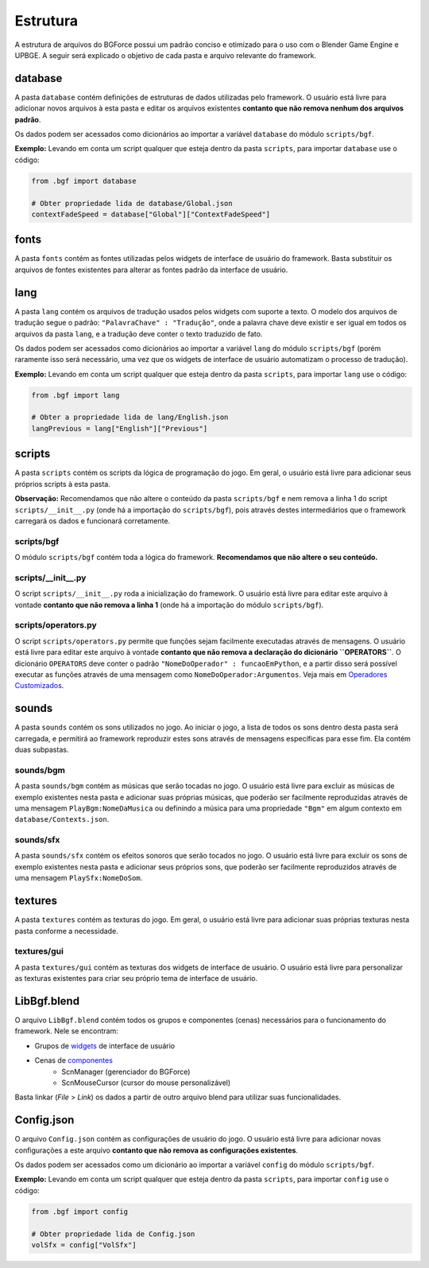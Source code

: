 Estrutura
=========

A estrutura de arquivos do BGForce possui um padrão conciso e otimizado para 
o uso com o Blender Game Engine e UPBGE. A seguir será explicado o objetivo 
de cada pasta e arquivo relevante do framework.

database
--------

A pasta ``database`` contém definições de estruturas de dados utilizadas pelo 
framework. O usuário está livre para adicionar novos arquivos à esta pasta 
e editar os arquivos existentes **contanto que não remova nenhum dos arquivos padrão**.

Os dados podem ser acessados como dicionários ao importar a variável 
``database`` do módulo ``scripts/bgf``.

**Exemplo:** Levando em conta um script qualquer que esteja dentro da pasta 
``scripts``, para importar ``database`` use o código:

.. code-block:: python
    
    from .bgf import database
    
    # Obter propriedade lida de database/Global.json
    contextFadeSpeed = database["Global"]["ContextFadeSpeed"]

fonts
-----

A pasta ``fonts`` contém as fontes utilizadas pelos widgets de interface de usuário do framework. Basta substituir 
os arquivos de fontes existentes para alterar as fontes padrão da interface de usuário.

lang
----

A pasta ``lang`` contém os arquivos de tradução usados pelos widgets com suporte a texto. O modelo dos arquivos de 
tradução segue o padrão: ``"PalavraChave" : "Tradução"``, onde a palavra chave deve existir e ser igual em todos 
os arquivos da pasta ``lang``, e a tradução deve conter o texto traduzido de fato.

Os dados podem ser acessados como dicionários ao importar a variável ``lang`` do módulo ``scripts/bgf`` (porém raramente 
isso será necessário, uma vez que os widgets de interface de usuário automatizam o processo de tradução).

**Exemplo:** Levando em conta um script qualquer que esteja dentro da pasta ``scripts``, para importar ``lang`` use o código:

.. code-block:: python
    
    from .bgf import lang
    
    # Obter a propriedade lida de lang/English.json
    langPrevious = lang["English"]["Previous"]

scripts
-------

A pasta ``scripts`` contém os scripts da lógica de programação do jogo. Em geral, o usuário está livre para adicionar seus 
próprios scripts à esta pasta.

**Observação:** Recomendamos que não altere o conteúdo da pasta ``scripts/bgf`` e nem remova a 
linha 1 do script ``scripts/__init__.py`` (onde há a importação do ``scripts/bgf``), pois através destes intermediários que 
o framework carregará os dados e funcionará corretamente.

scripts/bgf
+++++++++++
O módulo ``scripts/bgf`` contém toda a lógica do framework. **Recomendamos que não altere o seu conteúdo.**

scripts/__init__.py
+++++++++++++++++++

O script ``scripts/__init__.py`` roda a inicialização do framework. O usuário está livre para editar este arquivo à vontade 
**contanto que não remova a linha 1** (onde há a importação do módulo ``scripts/bgf``).

scripts/operators.py
++++++++++++++++++++

O script ``scripts/operators.py`` permite que funções sejam facilmente executadas através de mensagens. O usuário está 
livre para editar este arquivo à vontade **contanto que não remova a declaração do dicionário ``OPERATORS``**. 
O dicionário ``OPERATORS`` deve conter o padrão ``"NomeDoOperador" : funcaoEmPython``, e a partir disso será possível 
executar as funções através de uma mensagem como ``NomeDoOperador:Argumentos``. Veja mais em 
`Operadores Customizados <https://github.com/bgempire/bgforce/wiki/Operadores-Customizados>`_.

sounds
------

A pasta ``sounds`` contém os sons utilizados no jogo. Ao iniciar o jogo, a lista de todos os sons dentro 
desta pasta será carregada, e permitirá ao framework reproduzir estes sons através de mensagens 
específicas para esse fim. Ela contém duas subpastas.

sounds/bgm
++++++++++

A pasta ``sounds/bgm`` contém as músicas que serão tocadas no jogo. O usuário está livre para excluir 
as músicas de exemplo existentes nesta pasta e adicionar suas próprias músicas, que poderão ser 
facilmente reproduzidas através de uma mensagem ``PlayBgm:NomeDaMusica`` ou definindo a música para uma 
propriedade ``"Bgm"`` em algum contexto em ``database/Contexts.json``.

sounds/sfx
++++++++++

A pasta ``sounds/sfx`` contém os efeitos sonoros que serão tocados no jogo. O usuário está livre para excluir 
os sons de exemplo existentes nesta pasta e adicionar seus próprios sons, que poderão ser 
facilmente reproduzidos através de uma mensagem ``PlaySfx:NomeDoSom``.

textures
--------

A pasta ``textures`` contém as texturas do jogo. Em geral, o usuário está livre para adicionar suas próprias texturas 
nesta pasta conforme a necessidade.

textures/gui
++++++++++++

A pasta ``textures/gui`` contém as texturas dos widgets de interface de usuário. O usuário está livre para personalizar 
as texturas existentes para criar seu próprio tema de interface de usuário.

LibBgf.blend
------------

O arquivo ``LibBgf.blend`` contém todos os grupos e componentes (cenas) necessários para o funcionamento do framework. Nele se encontram:

- Grupos de `widgets <https://github.com/bgempire/bgforce/wiki/Widgets>`_ de interface de usuário
- Cenas de `componentes <https://github.com/bgempire/bgforce/wiki/Componentes>`_
    - ScnManager (gerenciador do BGForce)
    - ScnMouseCursor (cursor do mouse personalizável)

Basta linkar (`File` > `Link`) os dados a partir de outro arquivo blend para utilizar suas funcionalidades.

Config.json
-----------

O arquivo ``Config.json`` contém as configurações de usuário do jogo. O usuário está livre para adicionar novas 
configurações a este arquivo **contanto que não remova as configurações existentes**.

Os dados podem ser acessados como um dicionário ao importar a variável ``config`` do módulo ``scripts/bgf``.

**Exemplo:** Levando em conta um script qualquer que esteja dentro da pasta 
``scripts``, para importar ``config`` use o código:

.. code-block:: python
    
    from .bgf import config
    
    # Obter propriedade lida de Config.json
    volSfx = config["VolSfx"]

